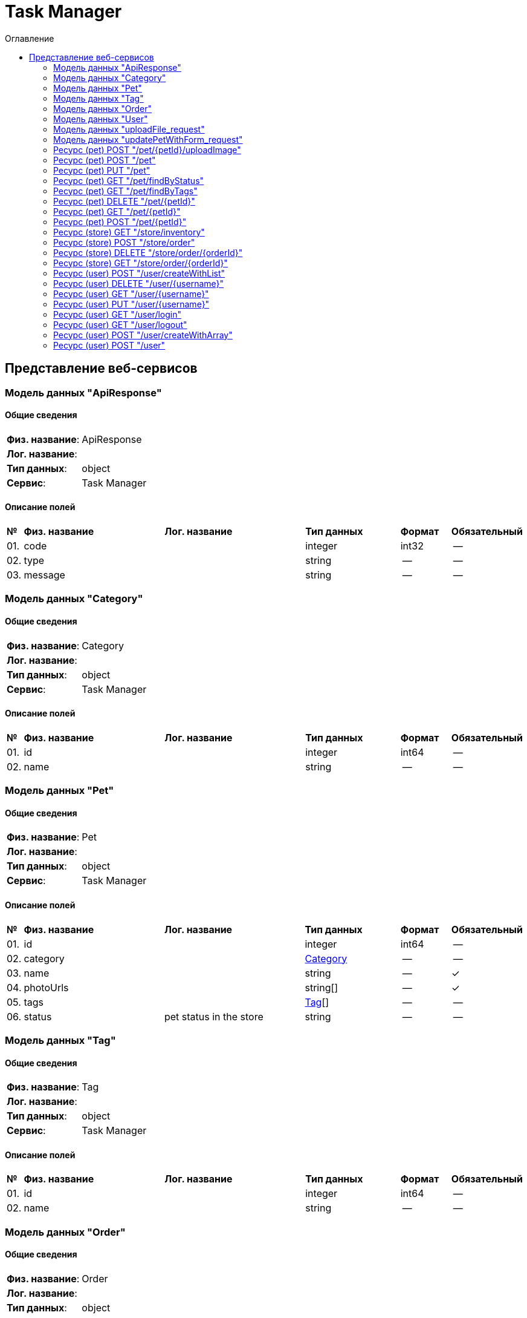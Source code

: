 = Task Manager
:toc-title: Оглавление
:toc:

== Представление веб-сервисов 

=== Модель данных "ApiResponse" [[ApiResponse]]

==== Общие сведения

[cols="20,80"]
|===

|*Физ. название*:
|ApiResponse

|*Лог. название*:
|

|*Тип данных*:
|object

|*Сервис*:
|Task Manager

|===

==== Описание полей 

[cols="0,30,30,20,10,10"]
|===

^|*№*
|*Физ. название*
|*Лог. название*
^|*Тип данных*
^|*Формат*
^|*Обязательный*


^|01. 
|code
|
^| integer
^|int32
^|--

^|02. 
|type
|
^| string
^|--
^|--

^|03. 
|message
|
^| string
^|--
^|--

|===

=== Модель данных "Category" [[Category]]

==== Общие сведения

[cols="20,80"]
|===

|*Физ. название*:
|Category

|*Лог. название*:
|

|*Тип данных*:
|object

|*Сервис*:
|Task Manager

|===

==== Описание полей 

[cols="0,30,30,20,10,10"]
|===

^|*№*
|*Физ. название*
|*Лог. название*
^|*Тип данных*
^|*Формат*
^|*Обязательный*


^|01. 
|id
|
^| integer
^|int64
^|--

^|02. 
|name
|
^| string
^|--
^|--

|===

=== Модель данных "Pet" [[Pet]]

==== Общие сведения

[cols="20,80"]
|===

|*Физ. название*:
|Pet

|*Лог. название*:
|

|*Тип данных*:
|object

|*Сервис*:
|Task Manager

|===

==== Описание полей 

[cols="0,30,30,20,10,10"]
|===

^|*№*
|*Физ. название*
|*Лог. название*
^|*Тип данных*
^|*Формат*
^|*Обязательный*


^|01. 
|id
|
^| integer
^|int64
^|--

^|02. 
|category
|
^| <<Category,Category>>
^|--
^|--

^|03. 
|name
|
^| string
^|--
^|✓

^|04. 
|photoUrls
|
^| string[]
^|--
^|✓

^|05. 
|tags
|
^| <<Tag,Tag>>[]
^|--
^|--

^|06. 
|status
|pet status in the store
^| string
^|--
^|--

|===

=== Модель данных "Tag" [[Tag]]

==== Общие сведения

[cols="20,80"]
|===

|*Физ. название*:
|Tag

|*Лог. название*:
|

|*Тип данных*:
|object

|*Сервис*:
|Task Manager

|===

==== Описание полей 

[cols="0,30,30,20,10,10"]
|===

^|*№*
|*Физ. название*
|*Лог. название*
^|*Тип данных*
^|*Формат*
^|*Обязательный*


^|01. 
|id
|
^| integer
^|int64
^|--

^|02. 
|name
|
^| string
^|--
^|--

|===

=== Модель данных "Order" [[Order]]

==== Общие сведения

[cols="20,80"]
|===

|*Физ. название*:
|Order

|*Лог. название*:
|

|*Тип данных*:
|object

|*Сервис*:
|Task Manager

|===

==== Описание полей 

[cols="0,30,30,20,10,10"]
|===

^|*№*
|*Физ. название*
|*Лог. название*
^|*Тип данных*
^|*Формат*
^|*Обязательный*


^|01. 
|id
|
^| integer
^|int64
^|--

^|02. 
|petId
|
^| integer
^|int64
^|--

^|03. 
|quantity
|
^| integer
^|int32
^|--

^|04. 
|shipDate
|
^| string
^|date-time
^|--

^|05. 
|status
|Order Status
^| string
^|--
^|--

^|06. 
|complete
|
^| boolean
^|--
^|--

|===

=== Модель данных "User" [[User]]

==== Общие сведения

[cols="20,80"]
|===

|*Физ. название*:
|User

|*Лог. название*:
|

|*Тип данных*:
|object

|*Сервис*:
|Task Manager

|===

==== Описание полей 

[cols="0,30,30,20,10,10"]
|===

^|*№*
|*Физ. название*
|*Лог. название*
^|*Тип данных*
^|*Формат*
^|*Обязательный*


^|01. 
|id
|
^| integer
^|int64
^|--

^|02. 
|username
|
^| string
^|--
^|--

^|03. 
|firstName
|
^| string
^|--
^|--

^|04. 
|lastName
|
^| string
^|--
^|--

^|05. 
|email
|
^| string
^|--
^|--

^|06. 
|password
|
^| string
^|--
^|--

^|07. 
|phone
|
^| string
^|--
^|--

^|08. 
|userStatus
|User Status
^| integer
^|int32
^|--

|===

=== Модель данных "uploadFile_request" [[uploadFile_request]]

==== Общие сведения

[cols="20,80"]
|===

|*Физ. название*:
|uploadFile_request

|*Лог. название*:
|

|*Тип данных*:
|object

|*Сервис*:
|Task Manager

|===

==== Описание полей 

[cols="0,30,30,20,10,10"]
|===

^|*№*
|*Физ. название*
|*Лог. название*
^|*Тип данных*
^|*Формат*
^|*Обязательный*


^|01. 
|additionalMetadata
|Additional data to pass to server
^| string
^|--
^|--

^|02. 
|file
|file to upload
^| string
^|binary
^|--

|===

=== Модель данных "updatePetWithForm_request" [[updatePetWithForm_request]]

==== Общие сведения

[cols="20,80"]
|===

|*Физ. название*:
|updatePetWithForm_request

|*Лог. название*:
|

|*Тип данных*:
|object

|*Сервис*:
|Task Manager

|===

==== Описание полей 

[cols="0,30,30,20,10,10"]
|===

^|*№*
|*Физ. название*
|*Лог. название*
^|*Тип данных*
^|*Формат*
^|*Обязательный*


^|01. 
|name
|Updated name of the pet
^| string
^|--
^|--

^|02. 
|status
|Updated status of the pet
^| string
^|--
^|--

|===

=== Ресурс (pet) POST "/pet/{petId}/uploadImage" 
==== Общие сведения

[cols="20,80"]
|===

|*Физ. название*:
|uploadFile

|*Лог. название*:
|uploads an image

|*Сервис*:
|Task Manager

|*HTTP-метод*:
|POST

|*HTTP-адрес*:
|/pet/{petId}/uploadImage

|===

==== Описание параметров 

[cols="0,20,20,10,10,10,10"]
|===

^|*№*
|*Физ. название*
|*Лог. название*
^|*Тип*
^|*Формат*
^|*Вид*
^|*Обязательный*


^|01. 
|petId
|ID of pet to update
^|integer
^|int64
^|path
^|✓


|===

==== Описание запроса 

[cols="0,20,50,20,10"]
|===

^|*№*
^|*Медиа тип*
^|*Тип данных*
^|*Формат*
^|*Обязательный*


^|01. 
^|multipart/form-data
^| <<uploadFile_request,uploadFile_request>>
^|--
^|--


|===

==== Описание ответов 

[cols="0,15,20,50,30,20"]
|===

^|*№*
^|*HTTP-код*
^|*Медиа тип*
|*Описание*
^|*Тип данных*
^|*Формат*


^|01. 
^|200
^| "application/json" 
|successful operation
^| <<ApiResponse,ApiResponse>>
^|--


|===

=== Ресурс (pet) POST "/pet" 
==== Общие сведения

[cols="20,80"]
|===

|*Физ. название*:
|addPet

|*Лог. название*:
|Add a new pet to the store

|*Сервис*:
|Task Manager

|*HTTP-метод*:
|POST

|*HTTP-адрес*:
|/pet

|===

==== Описание параметров 

[cols="0,20,20,10,10,10,10"]
|===

^|*№*
|*Физ. название*
|*Лог. название*
^|*Тип*
^|*Формат*
^|*Вид*
^|*Обязательный*


7+^| Отсутствует 


|===

==== Описание запроса 

[cols="0,20,50,20,10"]
|===

^|*№*
^|*Медиа тип*
^|*Тип данных*
^|*Формат*
^|*Обязательный*


^|01. 
^|application/json
^| <<Pet,Pet>>
^|--
^|✓


^|01. 
^|application/xml
^| <<Pet,Pet>>
^|--
^|✓


|===

==== Описание ответов 

[cols="0,15,20,50,30,20"]
|===

^|*№*
^|*HTTP-код*
^|*Медиа тип*
|*Описание*
^|*Тип данных*
^|*Формат*


6+^| Отсутствует 


|===

=== Ресурс (pet) PUT "/pet" 
==== Общие сведения

[cols="20,80"]
|===

|*Физ. название*:
|updatePet

|*Лог. название*:
|Update an existing pet

|*Сервис*:
|Task Manager

|*HTTP-метод*:
|PUT

|*HTTP-адрес*:
|/pet

|===

==== Описание параметров 

[cols="0,20,20,10,10,10,10"]
|===

^|*№*
|*Физ. название*
|*Лог. название*
^|*Тип*
^|*Формат*
^|*Вид*
^|*Обязательный*


7+^| Отсутствует 


|===

==== Описание запроса 

[cols="0,20,50,20,10"]
|===

^|*№*
^|*Медиа тип*
^|*Тип данных*
^|*Формат*
^|*Обязательный*


^|01. 
^|application/json
^| <<Pet,Pet>>
^|--
^|✓


^|01. 
^|application/xml
^| <<Pet,Pet>>
^|--
^|✓


|===

==== Описание ответов 

[cols="0,15,20,50,30,20"]
|===

^|*№*
^|*HTTP-код*
^|*Медиа тип*
|*Описание*
^|*Тип данных*
^|*Формат*


6+^| Отсутствует 


|===

=== Ресурс (pet) GET "/pet/findByStatus" 
==== Общие сведения

[cols="20,80"]
|===

|*Физ. название*:
|findPetsByStatus

|*Лог. название*:
|Finds Pets by status

|*Сервис*:
|Task Manager

|*HTTP-метод*:
|GET

|*HTTP-адрес*:
|/pet/findByStatus

|===

==== Описание параметров 

[cols="0,20,20,10,10,10,10"]
|===

^|*№*
|*Физ. название*
|*Лог. название*
^|*Тип*
^|*Формат*
^|*Вид*
^|*Обязательный*


^|01. 
|status
|Status values that need to be considered for filter
^|string[]
^|--
^|query
^|✓


|===

==== Описание запроса 

[cols="0,20,50,20,10"]
|===

^|*№*
^|*Медиа тип*
^|*Тип данных*
^|*Формат*
^|*Обязательный*


5+^| Отсутствует 


|===

==== Описание ответов 

[cols="0,15,20,50,30,20"]
|===

^|*№*
^|*HTTP-код*
^|*Медиа тип*
|*Описание*
^|*Тип данных*
^|*Формат*


^|01. 
^|200
^| "application/json" 
|successful operation
^| <<Pet,Pet>>[]
^|--


^|01. 
^|200
^| "application/xml" 
|successful operation
^| <<Pet,Pet>>[]
^|--


|===

=== Ресурс (pet) GET "/pet/findByTags" 
==== Общие сведения

[cols="20,80"]
|===

|*Физ. название*:
|findPetsByTags

|*Лог. название*:
|Finds Pets by tags

|*Сервис*:
|Task Manager

|*HTTP-метод*:
|GET

|*HTTP-адрес*:
|/pet/findByTags

|===

==== Описание параметров 

[cols="0,20,20,10,10,10,10"]
|===

^|*№*
|*Физ. название*
|*Лог. название*
^|*Тип*
^|*Формат*
^|*Вид*
^|*Обязательный*


^|01. 
|tags
|Tags to filter by
^|string[]
^|--
^|query
^|✓


|===

==== Описание запроса 

[cols="0,20,50,20,10"]
|===

^|*№*
^|*Медиа тип*
^|*Тип данных*
^|*Формат*
^|*Обязательный*


5+^| Отсутствует 


|===

==== Описание ответов 

[cols="0,15,20,50,30,20"]
|===

^|*№*
^|*HTTP-код*
^|*Медиа тип*
|*Описание*
^|*Тип данных*
^|*Формат*


^|01. 
^|200
^| "application/json" 
|successful operation
^| <<Pet,Pet>>[]
^|--


^|01. 
^|200
^| "application/xml" 
|successful operation
^| <<Pet,Pet>>[]
^|--


|===

=== Ресурс (pet) DELETE "/pet/{petId}" 
==== Общие сведения

[cols="20,80"]
|===

|*Физ. название*:
|deletePet

|*Лог. название*:
|Deletes a pet

|*Сервис*:
|Task Manager

|*HTTP-метод*:
|DELETE

|*HTTP-адрес*:
|/pet/{petId}

|===

==== Описание параметров 

[cols="0,20,20,10,10,10,10"]
|===

^|*№*
|*Физ. название*
|*Лог. название*
^|*Тип*
^|*Формат*
^|*Вид*
^|*Обязательный*


^|01. 
|api_key
|
^|string
^|--
^|header
^|--


^|02. 
|petId
|Pet id to delete
^|integer
^|int64
^|path
^|✓


|===

==== Описание запроса 

[cols="0,20,50,20,10"]
|===

^|*№*
^|*Медиа тип*
^|*Тип данных*
^|*Формат*
^|*Обязательный*


5+^| Отсутствует 


|===

==== Описание ответов 

[cols="0,15,20,50,30,20"]
|===

^|*№*
^|*HTTP-код*
^|*Медиа тип*
|*Описание*
^|*Тип данных*
^|*Формат*


6+^| Отсутствует 


|===

=== Ресурс (pet) GET "/pet/{petId}" 
==== Общие сведения

[cols="20,80"]
|===

|*Физ. название*:
|getPetById

|*Лог. название*:
|Find pet by ID

|*Сервис*:
|Task Manager

|*HTTP-метод*:
|GET

|*HTTP-адрес*:
|/pet/{petId}

|===

==== Описание параметров 

[cols="0,20,20,10,10,10,10"]
|===

^|*№*
|*Физ. название*
|*Лог. название*
^|*Тип*
^|*Формат*
^|*Вид*
^|*Обязательный*


^|01. 
|petId
|ID of pet to return
^|integer
^|int64
^|path
^|✓


|===

==== Описание запроса 

[cols="0,20,50,20,10"]
|===

^|*№*
^|*Медиа тип*
^|*Тип данных*
^|*Формат*
^|*Обязательный*


5+^| Отсутствует 


|===

==== Описание ответов 

[cols="0,15,20,50,30,20"]
|===

^|*№*
^|*HTTP-код*
^|*Медиа тип*
|*Описание*
^|*Тип данных*
^|*Формат*


^|01. 
^|200
^| "application/json" 
|successful operation
^| <<Pet,Pet>>
^|--


^|01. 
^|200
^| "application/xml" 
|successful operation
^| <<Pet,Pet>>
^|--


|===

=== Ресурс (pet) POST "/pet/{petId}" 
==== Общие сведения

[cols="20,80"]
|===

|*Физ. название*:
|updatePetWithForm

|*Лог. название*:
|Updates a pet in the store with form data

|*Сервис*:
|Task Manager

|*HTTP-метод*:
|POST

|*HTTP-адрес*:
|/pet/{petId}

|===

==== Описание параметров 

[cols="0,20,20,10,10,10,10"]
|===

^|*№*
|*Физ. название*
|*Лог. название*
^|*Тип*
^|*Формат*
^|*Вид*
^|*Обязательный*


^|01. 
|petId
|ID of pet that needs to be updated
^|integer
^|int64
^|path
^|✓


|===

==== Описание запроса 

[cols="0,20,50,20,10"]
|===

^|*№*
^|*Медиа тип*
^|*Тип данных*
^|*Формат*
^|*Обязательный*


^|01. 
^|application/x-www-form-urlencoded
^| <<updatePetWithForm_request,updatePetWithForm_request>>
^|--
^|--


|===

==== Описание ответов 

[cols="0,15,20,50,30,20"]
|===

^|*№*
^|*HTTP-код*
^|*Медиа тип*
|*Описание*
^|*Тип данных*
^|*Формат*


6+^| Отсутствует 


|===

=== Ресурс (store) GET "/store/inventory" 
==== Общие сведения

[cols="20,80"]
|===

|*Физ. название*:
|getInventory

|*Лог. название*:
|Returns pet inventories by status

|*Сервис*:
|Task Manager

|*HTTP-метод*:
|GET

|*HTTP-адрес*:
|/store/inventory

|===

==== Описание параметров 

[cols="0,20,20,10,10,10,10"]
|===

^|*№*
|*Физ. название*
|*Лог. название*
^|*Тип*
^|*Формат*
^|*Вид*
^|*Обязательный*


7+^| Отсутствует 


|===

==== Описание запроса 

[cols="0,20,50,20,10"]
|===

^|*№*
^|*Медиа тип*
^|*Тип данных*
^|*Формат*
^|*Обязательный*


5+^| Отсутствует 


|===

==== Описание ответов 

[cols="0,15,20,50,30,20"]
|===

^|*№*
^|*HTTP-код*
^|*Медиа тип*
|*Описание*
^|*Тип данных*
^|*Формат*


^|01. 
^|200
^| "application/json" 
|successful operation
^| object
^|--


|===

=== Ресурс (store) POST "/store/order" 
==== Общие сведения

[cols="20,80"]
|===

|*Физ. название*:
|placeOrder

|*Лог. название*:
|Place an order for a pet

|*Сервис*:
|Task Manager

|*HTTP-метод*:
|POST

|*HTTP-адрес*:
|/store/order

|===

==== Описание параметров 

[cols="0,20,20,10,10,10,10"]
|===

^|*№*
|*Физ. название*
|*Лог. название*
^|*Тип*
^|*Формат*
^|*Вид*
^|*Обязательный*


7+^| Отсутствует 


|===

==== Описание запроса 

[cols="0,20,50,20,10"]
|===

^|*№*
^|*Медиа тип*
^|*Тип данных*
^|*Формат*
^|*Обязательный*


^|01. 
^|application/json
^| <<Order,Order>>
^|--
^|✓


|===

==== Описание ответов 

[cols="0,15,20,50,30,20"]
|===

^|*№*
^|*HTTP-код*
^|*Медиа тип*
|*Описание*
^|*Тип данных*
^|*Формат*


^|01. 
^|200
^| "application/json" 
|successful operation
^| <<Order,Order>>
^|--


^|01. 
^|200
^| "application/xml" 
|successful operation
^| <<Order,Order>>
^|--


|===

=== Ресурс (store) DELETE "/store/order/{orderId}" 
==== Общие сведения

[cols="20,80"]
|===

|*Физ. название*:
|deleteOrder

|*Лог. название*:
|Delete purchase order by ID

|*Сервис*:
|Task Manager

|*HTTP-метод*:
|DELETE

|*HTTP-адрес*:
|/store/order/{orderId}

|===

==== Описание параметров 

[cols="0,20,20,10,10,10,10"]
|===

^|*№*
|*Физ. название*
|*Лог. название*
^|*Тип*
^|*Формат*
^|*Вид*
^|*Обязательный*


^|01. 
|orderId
|ID of the order that needs to be deleted
^|integer
^|int64
^|path
^|✓


|===

==== Описание запроса 

[cols="0,20,50,20,10"]
|===

^|*№*
^|*Медиа тип*
^|*Тип данных*
^|*Формат*
^|*Обязательный*


5+^| Отсутствует 


|===

==== Описание ответов 

[cols="0,15,20,50,30,20"]
|===

^|*№*
^|*HTTP-код*
^|*Медиа тип*
|*Описание*
^|*Тип данных*
^|*Формат*


6+^| Отсутствует 


|===

=== Ресурс (store) GET "/store/order/{orderId}" 
==== Общие сведения

[cols="20,80"]
|===

|*Физ. название*:
|getOrderById

|*Лог. название*:
|Find purchase order by ID

|*Сервис*:
|Task Manager

|*HTTP-метод*:
|GET

|*HTTP-адрес*:
|/store/order/{orderId}

|===

==== Описание параметров 

[cols="0,20,20,10,10,10,10"]
|===

^|*№*
|*Физ. название*
|*Лог. название*
^|*Тип*
^|*Формат*
^|*Вид*
^|*Обязательный*


^|01. 
|orderId
|ID of pet that needs to be fetched
^|integer
^|int64
^|path
^|✓


|===

==== Описание запроса 

[cols="0,20,50,20,10"]
|===

^|*№*
^|*Медиа тип*
^|*Тип данных*
^|*Формат*
^|*Обязательный*


5+^| Отсутствует 


|===

==== Описание ответов 

[cols="0,15,20,50,30,20"]
|===

^|*№*
^|*HTTP-код*
^|*Медиа тип*
|*Описание*
^|*Тип данных*
^|*Формат*


^|01. 
^|200
^| "application/json" 
|successful operation
^| <<Order,Order>>
^|--


^|01. 
^|200
^| "application/xml" 
|successful operation
^| <<Order,Order>>
^|--


|===

=== Ресурс (user) POST "/user/createWithList" 
==== Общие сведения

[cols="20,80"]
|===

|*Физ. название*:
|createUsersWithListInput

|*Лог. название*:
|Creates list of users with given input array

|*Сервис*:
|Task Manager

|*HTTP-метод*:
|POST

|*HTTP-адрес*:
|/user/createWithList

|===

==== Описание параметров 

[cols="0,20,20,10,10,10,10"]
|===

^|*№*
|*Физ. название*
|*Лог. название*
^|*Тип*
^|*Формат*
^|*Вид*
^|*Обязательный*


7+^| Отсутствует 


|===

==== Описание запроса 

[cols="0,20,50,20,10"]
|===

^|*№*
^|*Медиа тип*
^|*Тип данных*
^|*Формат*
^|*Обязательный*


^|01. 
^|application/json
^| <<User,User>>[]
^|--
^|✓


|===

==== Описание ответов 

[cols="0,15,20,50,30,20"]
|===

^|*№*
^|*HTTP-код*
^|*Медиа тип*
|*Описание*
^|*Тип данных*
^|*Формат*


6+^| Отсутствует 


|===

=== Ресурс (user) DELETE "/user/{username}" 
==== Общие сведения

[cols="20,80"]
|===

|*Физ. название*:
|deleteUser

|*Лог. название*:
|Delete user

|*Сервис*:
|Task Manager

|*HTTP-метод*:
|DELETE

|*HTTP-адрес*:
|/user/{username}

|===

==== Описание параметров 

[cols="0,20,20,10,10,10,10"]
|===

^|*№*
|*Физ. название*
|*Лог. название*
^|*Тип*
^|*Формат*
^|*Вид*
^|*Обязательный*


^|01. 
|username
|The name that needs to be deleted
^|string
^|--
^|path
^|✓


|===

==== Описание запроса 

[cols="0,20,50,20,10"]
|===

^|*№*
^|*Медиа тип*
^|*Тип данных*
^|*Формат*
^|*Обязательный*


5+^| Отсутствует 


|===

==== Описание ответов 

[cols="0,15,20,50,30,20"]
|===

^|*№*
^|*HTTP-код*
^|*Медиа тип*
|*Описание*
^|*Тип данных*
^|*Формат*


6+^| Отсутствует 


|===

=== Ресурс (user) GET "/user/{username}" 
==== Общие сведения

[cols="20,80"]
|===

|*Физ. название*:
|getUserByName

|*Лог. название*:
|Get user by user name

|*Сервис*:
|Task Manager

|*HTTP-метод*:
|GET

|*HTTP-адрес*:
|/user/{username}

|===

==== Описание параметров 

[cols="0,20,20,10,10,10,10"]
|===

^|*№*
|*Физ. название*
|*Лог. название*
^|*Тип*
^|*Формат*
^|*Вид*
^|*Обязательный*


^|01. 
|username
|The name that needs to be fetched. Use user1 for testing. 
^|string
^|--
^|path
^|✓


|===

==== Описание запроса 

[cols="0,20,50,20,10"]
|===

^|*№*
^|*Медиа тип*
^|*Тип данных*
^|*Формат*
^|*Обязательный*


5+^| Отсутствует 


|===

==== Описание ответов 

[cols="0,15,20,50,30,20"]
|===

^|*№*
^|*HTTP-код*
^|*Медиа тип*
|*Описание*
^|*Тип данных*
^|*Формат*


^|01. 
^|200
^| "application/json" 
|successful operation
^| <<User,User>>
^|--


^|01. 
^|200
^| "application/xml" 
|successful operation
^| <<User,User>>
^|--


|===

=== Ресурс (user) PUT "/user/{username}" 
==== Общие сведения

[cols="20,80"]
|===

|*Физ. название*:
|updateUser

|*Лог. название*:
|Updated user

|*Сервис*:
|Task Manager

|*HTTP-метод*:
|PUT

|*HTTP-адрес*:
|/user/{username}

|===

==== Описание параметров 

[cols="0,20,20,10,10,10,10"]
|===

^|*№*
|*Физ. название*
|*Лог. название*
^|*Тип*
^|*Формат*
^|*Вид*
^|*Обязательный*


^|01. 
|username
|name that need to be updated
^|string
^|--
^|path
^|✓


|===

==== Описание запроса 

[cols="0,20,50,20,10"]
|===

^|*№*
^|*Медиа тип*
^|*Тип данных*
^|*Формат*
^|*Обязательный*


^|01. 
^|application/json
^| <<User,User>>
^|--
^|✓


|===

==== Описание ответов 

[cols="0,15,20,50,30,20"]
|===

^|*№*
^|*HTTP-код*
^|*Медиа тип*
|*Описание*
^|*Тип данных*
^|*Формат*


6+^| Отсутствует 


|===

=== Ресурс (user) GET "/user/login" 
==== Общие сведения

[cols="20,80"]
|===

|*Физ. название*:
|loginUser

|*Лог. название*:
|Logs user into the system

|*Сервис*:
|Task Manager

|*HTTP-метод*:
|GET

|*HTTP-адрес*:
|/user/login

|===

==== Описание параметров 

[cols="0,20,20,10,10,10,10"]
|===

^|*№*
|*Физ. название*
|*Лог. название*
^|*Тип*
^|*Формат*
^|*Вид*
^|*Обязательный*


^|01. 
|username
|The user name for login
^|string
^|--
^|query
^|✓


^|02. 
|password
|The password for login in clear text
^|string
^|--
^|query
^|✓


|===

==== Описание запроса 

[cols="0,20,50,20,10"]
|===

^|*№*
^|*Медиа тип*
^|*Тип данных*
^|*Формат*
^|*Обязательный*


5+^| Отсутствует 


|===

==== Описание ответов 

[cols="0,15,20,50,30,20"]
|===

^|*№*
^|*HTTP-код*
^|*Медиа тип*
|*Описание*
^|*Тип данных*
^|*Формат*


^|01. 
^|200
^| "application/json" 
|successful operation
^| string
^|--


^|01. 
^|200
^| "application/xml" 
|successful operation
^| string
^|--


|===

=== Ресурс (user) GET "/user/logout" 
==== Общие сведения

[cols="20,80"]
|===

|*Физ. название*:
|logoutUser

|*Лог. название*:
|Logs out current logged in user session

|*Сервис*:
|Task Manager

|*HTTP-метод*:
|GET

|*HTTP-адрес*:
|/user/logout

|===

==== Описание параметров 

[cols="0,20,20,10,10,10,10"]
|===

^|*№*
|*Физ. название*
|*Лог. название*
^|*Тип*
^|*Формат*
^|*Вид*
^|*Обязательный*


7+^| Отсутствует 


|===

==== Описание запроса 

[cols="0,20,50,20,10"]
|===

^|*№*
^|*Медиа тип*
^|*Тип данных*
^|*Формат*
^|*Обязательный*


5+^| Отсутствует 


|===

==== Описание ответов 

[cols="0,15,20,50,30,20"]
|===

^|*№*
^|*HTTP-код*
^|*Медиа тип*
|*Описание*
^|*Тип данных*
^|*Формат*


6+^| Отсутствует 


|===

=== Ресурс (user) POST "/user/createWithArray" 
==== Общие сведения

[cols="20,80"]
|===

|*Физ. название*:
|createUsersWithArrayInput

|*Лог. название*:
|Creates list of users with given input array

|*Сервис*:
|Task Manager

|*HTTP-метод*:
|POST

|*HTTP-адрес*:
|/user/createWithArray

|===

==== Описание параметров 

[cols="0,20,20,10,10,10,10"]
|===

^|*№*
|*Физ. название*
|*Лог. название*
^|*Тип*
^|*Формат*
^|*Вид*
^|*Обязательный*


7+^| Отсутствует 


|===

==== Описание запроса 

[cols="0,20,50,20,10"]
|===

^|*№*
^|*Медиа тип*
^|*Тип данных*
^|*Формат*
^|*Обязательный*


^|01. 
^|application/json
^| <<User,User>>[]
^|--
^|✓


|===

==== Описание ответов 

[cols="0,15,20,50,30,20"]
|===

^|*№*
^|*HTTP-код*
^|*Медиа тип*
|*Описание*
^|*Тип данных*
^|*Формат*


6+^| Отсутствует 


|===

=== Ресурс (user) POST "/user" 
==== Общие сведения

[cols="20,80"]
|===

|*Физ. название*:
|createUser

|*Лог. название*:
|Create user

|*Сервис*:
|Task Manager

|*HTTP-метод*:
|POST

|*HTTP-адрес*:
|/user

|===

==== Описание параметров 

[cols="0,20,20,10,10,10,10"]
|===

^|*№*
|*Физ. название*
|*Лог. название*
^|*Тип*
^|*Формат*
^|*Вид*
^|*Обязательный*


7+^| Отсутствует 


|===

==== Описание запроса 

[cols="0,20,50,20,10"]
|===

^|*№*
^|*Медиа тип*
^|*Тип данных*
^|*Формат*
^|*Обязательный*


^|01. 
^|application/json
^| <<User,User>>
^|--
^|✓


|===

==== Описание ответов 

[cols="0,15,20,50,30,20"]
|===

^|*№*
^|*HTTP-код*
^|*Медиа тип*
|*Описание*
^|*Тип данных*
^|*Формат*


6+^| Отсутствует 


|===


